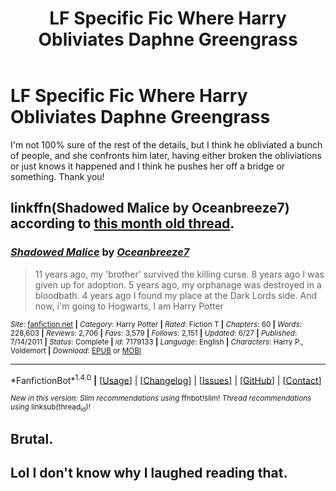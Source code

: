 #+TITLE: LF Specific Fic Where Harry Obliviates Daphne Greengrass

* LF Specific Fic Where Harry Obliviates Daphne Greengrass
:PROPERTIES:
:Author: Waycreepedout
:Score: 10
:DateUnix: 1473272544.0
:DateShort: 2016-Sep-07
:FlairText: Request
:END:
I'm not 100% sure of the rest of the details, but I think he obliviated a bunch of people, and she confronts him later, having either broken the obliviations or just knows it happened and I think he pushes her off a bridge or something. Thank you!


** linkffn(Shadowed Malice by Oceanbreeze7) according to [[https://www.reddit.com/r/HPfanfiction/comments/4t6rsj/looking_for_an_old_fic_i_read/][this month old thread]].
:PROPERTIES:
:Author: yarglethatblargle
:Score: 4
:DateUnix: 1473274466.0
:DateShort: 2016-Sep-07
:END:

*** [[http://www.fanfiction.net/s/7179133/1/][*/Shadowed Malice/*]] by [[https://www.fanfiction.net/u/2317158/Oceanbreeze7][/Oceanbreeze7/]]

#+begin_quote
  11 years ago, my 'brother' survived the killing curse. 8 years ago I was given up for adoption. 5 years ago, my orphanage was destroyed in a bloodbath. 4 years ago I found my place at the Dark Lords side. And now, i'm going to Hogwarts, I am Harry Potter
#+end_quote

^{/Site/: [[http://www.fanfiction.net/][fanfiction.net]] *|* /Category/: Harry Potter *|* /Rated/: Fiction T *|* /Chapters/: 60 *|* /Words/: 228,603 *|* /Reviews/: 2,706 *|* /Favs/: 3,579 *|* /Follows/: 2,151 *|* /Updated/: 6/27 *|* /Published/: 7/14/2011 *|* /Status/: Complete *|* /id/: 7179133 *|* /Language/: English *|* /Characters/: Harry P., Voldemort *|* /Download/: [[http://www.ff2ebook.com/old/ffn-bot/index.php?id=7179133&source=ff&filetype=epub][EPUB]] or [[http://www.ff2ebook.com/old/ffn-bot/index.php?id=7179133&source=ff&filetype=mobi][MOBI]]}

--------------

*FanfictionBot*^{1.4.0} *|* [[[https://github.com/tusing/reddit-ffn-bot/wiki/Usage][Usage]]] | [[[https://github.com/tusing/reddit-ffn-bot/wiki/Changelog][Changelog]]] | [[[https://github.com/tusing/reddit-ffn-bot/issues/][Issues]]] | [[[https://github.com/tusing/reddit-ffn-bot/][GitHub]]] | [[[https://www.reddit.com/message/compose?to=tusing][Contact]]]

^{/New in this version: Slim recommendations using/ ffnbot!slim! /Thread recommendations using/ linksub(thread_id)!}
:PROPERTIES:
:Author: FanfictionBot
:Score: 1
:DateUnix: 1473274503.0
:DateShort: 2016-Sep-07
:END:


** Brutal.
:PROPERTIES:
:Author: laserthrasher1
:Score: 1
:DateUnix: 1473294895.0
:DateShort: 2016-Sep-08
:END:


** Lol I don't know why I laughed reading that.
:PROPERTIES:
:Author: ProCaptured
:Score: 1
:DateUnix: 1473413414.0
:DateShort: 2016-Sep-09
:END:
